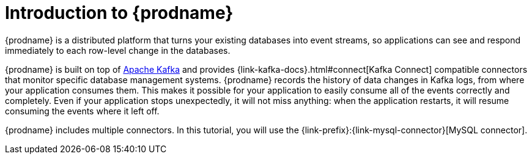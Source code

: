 // Metadata created by nebel
//
// UserStory:

[id="introduction-debezium"]
= Introduction to {prodname}

{prodname} is a distributed platform that turns your existing databases into event streams,
so applications can see and respond immediately to each row-level change in the databases.

{prodname} is built on top of http://kafka.apache.org[Apache Kafka] and provides {link-kafka-docs}.html#connect[Kafka Connect] compatible connectors that monitor specific database management systems.
{prodname} records the history of data changes in Kafka logs, from where your application consumes them.
This makes it possible for your application to easily consume all of the events correctly and completely.
Even if your application stops unexpectedly,
it will not miss anything:
when the application restarts, it will resume consuming the events where it left off.

{prodname} includes multiple connectors.
In this tutorial, you will use the {link-prefix}:{link-mysql-connector}[MySQL connector].
